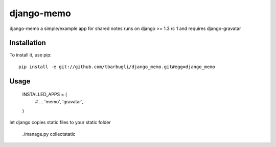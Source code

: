===============
django-memo
===============

django-memo a simple/example app for shared notes
runs on django >= 1.3 rc 1 and requires django-gravatar

************
Installation
************

To install it, use pip::

    pip install -e git://github.com/tbarbugli/django_memo.git#egg=django_memo


*****
Usage
*****

    INSTALLED_APPS = (
        # ...         
        'memo',
        'gravatar',
    ) 

let django copies static files to your static folder

    ./manage.py collectstatic
